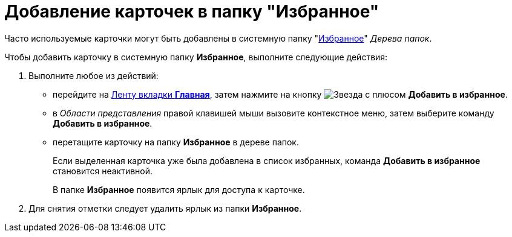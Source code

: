 = Добавление карточек в папку "Избранное"

Часто используемые карточки могут быть добавлены в системную папку "xref:interface-navigation-area.adoc#favorites[Избранное]" _Дерева папок_.

Чтобы добавить карточку в системную папку *Избранное*, выполните следующие действия:

. Выполните любое из действий:
* перейдите на xref:ribbon-main.adoc[Ленту вкладки *Главная*], затем нажмите на кнопку image:buttons/favourites.png[Звезда с плюсом] *Добавить в избранное*.
* в _Области представления_ правой клавишей мыши вызовите контекстное меню, затем выберите команду *Добавить в избранное*.
* перетащите карточку на папку *Избранное* в дереве папок.
+
Если выделенная карточка уже была добавлена в список избранных, команда *Добавить в избранное* становится неактивной.
+
В папке *Избранное* появится ярлык для доступа к карточке.
. Для снятия отметки следует удалить ярлык из папки *Избранное*.
